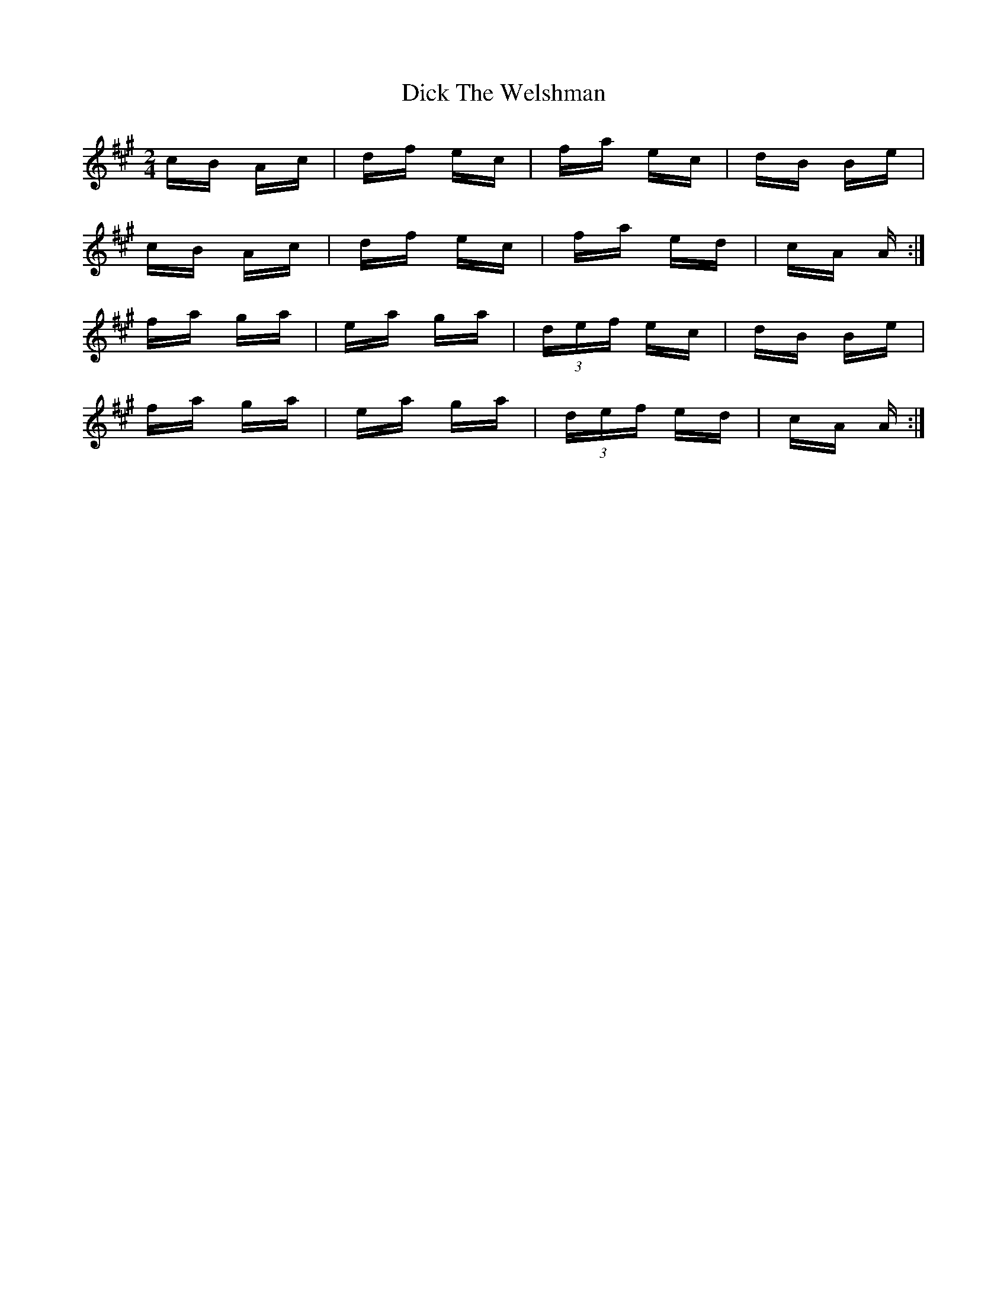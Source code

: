 X: 10060
T: Dick The Welshman
R: polka
M: 2/4
K: Amajor
cB Ac|df ec|fa ec|dB Be|
cB Ac|df ec|fa ed|cA A:|
fa ga|ea ga|(3def ec|dB Be|
fa ga|ea ga|(3def ed|cA A:|

